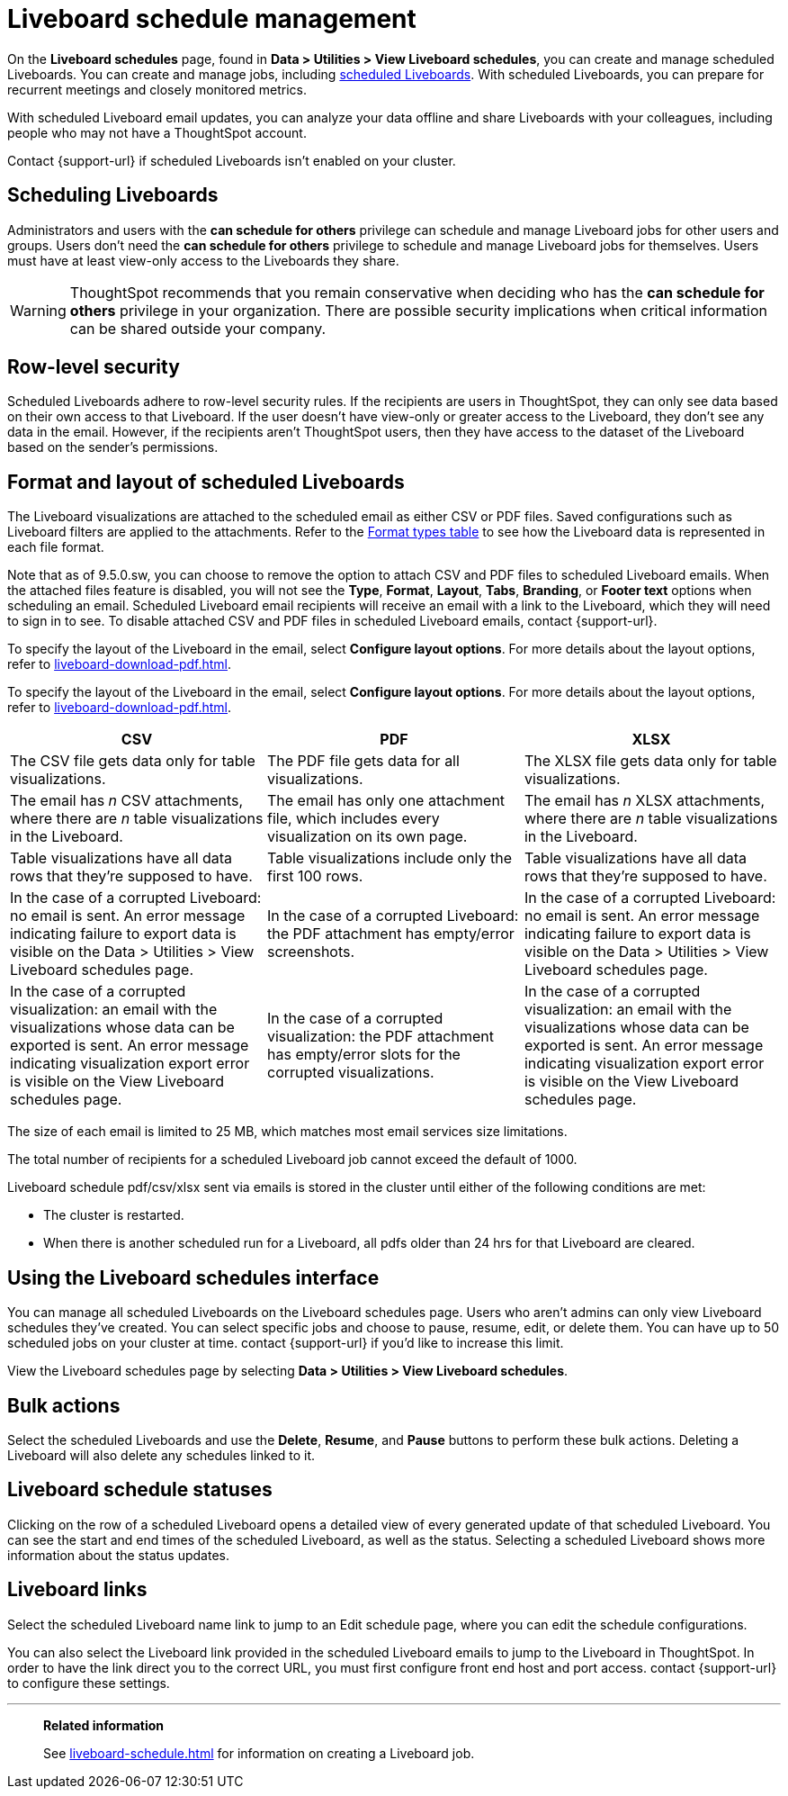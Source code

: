 = Liveboard schedule management
:experimental:
:last_updated: 05/10/2022
:linkattrs:
:page-partial:
:page-aliases: /admin/manage-jobs/about-scheduled-pinboards.adoc, schedule-pinboards.adoc
:description: On the Liveboard schedules page, found in Data > Utilities > View Liveboard schedules, you can create and manage scheduled Liveboards.


On the *Liveboard schedules* page, found in *Data > Utilities > View Liveboard schedules*, you can create and manage scheduled Liveboards. You can create and manage jobs, including xref:liveboard-schedule.adoc[scheduled Liveboards]. With scheduled Liveboards, you can prepare for recurrent meetings and closely monitored metrics.

With scheduled Liveboard email updates, you can analyze your data offline and share Liveboards with your colleagues, including people who may not have a ThoughtSpot account.

Contact {support-url} if scheduled Liveboards isn't enabled on your cluster.

== Scheduling Liveboards

Administrators and users with the *can schedule for others* privilege can schedule and manage Liveboard jobs for other users and groups. Users don't need the *can schedule for others* privilege to schedule and manage Liveboard jobs for themselves. Users must have at least view-only access to the Liveboards they share.

WARNING: ThoughtSpot recommends that you remain conservative when deciding who has the *can schedule for others* privilege in your organization. There are possible security implications when critical information can be shared outside your company.

== Row-level security

Scheduled Liveboards adhere to row-level security rules. If the recipients are users in ThoughtSpot, they can only see data based on their own access to that Liveboard. If the user doesn't have view-only or greater access to the Liveboard, they don't see any data in the email. However, if the recipients aren't ThoughtSpot users, then they have access to the dataset of the Liveboard based on the sender’s permissions.

[#format]
== Format and layout of scheduled Liveboards

The Liveboard visualizations are attached to the scheduled email as either CSV or PDF files.
Saved configurations such as Liveboard filters are applied to the attachments.
Refer to the <<format-table,Format types table>> to see how the Liveboard data is represented in each file format.

[#disable-csv-pdf]
Note that as of 9.5.0.sw, you can choose to remove the option to attach CSV and PDF files to scheduled Liveboard emails. When the attached files feature is disabled, you will not see the *Type*, *Format*, *Layout*, *Tabs*, *Branding*, or *Footer text* options when scheduling an email. Scheduled Liveboard email recipients will receive an email with a link to the Liveboard, which they will need to sign in to see. To disable attached CSV and PDF files in scheduled Liveboard emails, contact {support-url}.

To specify the layout of the Liveboard in the email, select *Configure layout options*. For more details about the layout options, refer to xref:liveboard-download-pdf.adoc[].

To specify the layout of the Liveboard in the email, select *Configure layout options*. For more details about the layout options, refer to xref:liveboard-download-pdf.adoc[].

[#format-table]
|===
| CSV | PDF | XLSX

| The CSV file gets data only for table visualizations.
| The PDF file gets data for all visualizations.
|The XLSX file gets data only for table visualizations.

a| The email has _n_ CSV attachments, where there are _n_ table visualizations in the Liveboard.
| The email has only one attachment file, which includes every visualization on its own page.
|The email has _n_ XLSX attachments, where there are _n_ table visualizations in the Liveboard.

| Table visualizations have all data rows that they're supposed to have.
| Table visualizations include only the first 100 rows.
|Table visualizations have all data rows that they're supposed to have.

| In the case of a corrupted Liveboard: no email is sent.
An error message indicating failure to export data is visible on the Data > Utilities >  View Liveboard schedules page.
| In the case of a corrupted Liveboard: the PDF attachment has empty/error screenshots.
|In the case of a corrupted Liveboard: no email is sent.
An error message indicating failure to export data is visible on the Data > Utilities >  View Liveboard schedules page.

| In the case of a corrupted visualization: an email with the visualizations whose data can be exported is sent.
An error message indicating visualization export error is visible on the View Liveboard schedules page.
| In the case of a corrupted visualization: the PDF attachment has empty/error slots for the corrupted visualizations.
|In the case of a corrupted visualization: an email with the visualizations whose data can be exported is sent.
An error message indicating visualization export error is visible on the View Liveboard schedules page.
|===

The size of each email is limited to 25 MB, which matches most email services size limitations.

The total number of recipients for a scheduled Liveboard job cannot exceed the default of 1000.

Liveboard schedule pdf/csv/xlsx sent via emails is stored in the cluster until either of the following conditions are met:

* The cluster is restarted.
* When there is another scheduled run for a Liveboard, all pdfs older than 24 hrs for that Liveboard are cleared.



== Using the Liveboard schedules interface

You can manage all scheduled Liveboards on the Liveboard schedules page.  Users who aren't admins can only view Liveboard schedules they've created.
You can select specific jobs and choose to pause, resume, edit, or delete them.
You can have up to 50 scheduled jobs on your cluster at time.
contact {support-url} if you'd like to increase this limit.

View the Liveboard schedules page by selecting *Data > Utilities >  View Liveboard schedules*.

== Bulk actions

Select the scheduled Liveboards and use the *Delete*, *Resume*, and *Pause* buttons to perform these bulk actions.
Deleting a Liveboard will also delete any schedules linked to it.

== Liveboard schedule statuses

Clicking on the row of a scheduled Liveboard opens a detailed view of every generated update of that scheduled Liveboard.
You can see the start and end times of the scheduled Liveboard, as well as the status.
Selecting a scheduled Liveboard shows more information about the status updates.

== Liveboard links

Select the scheduled Liveboard name link to jump to an Edit schedule page, where you can edit the schedule configurations.

You can also select the Liveboard link provided in the scheduled Liveboard emails to jump to the Liveboard in ThoughtSpot.
In order to have the link direct you to the correct URL, you must first configure front end host and port access.
contact {support-url} to configure these settings.

'''
> **Related information**
>
> See xref:liveboard-schedule.adoc[] for information on creating a Liveboard job.
